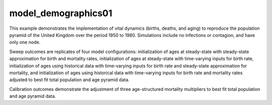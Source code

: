 ====================
model_demographics01
====================

This example demonstrates the implementation of vital dynamics (births, deaths,
and aging) to reproduce the population pyramid of the United Kingdom over the
period 1950 to 1980. Simulations include no infections or contagion, and have
only one node.

Sweep outcomes are replicates of four model configurations: initialization of
ages at steady-state with steady-state approximation for birth and mortality
rates, initialization of ages at steady-state with time-varying inputs for
birth rate, initialization of ages using historical data with time-varying
inputs for birth rate and steady-state approximation for mortality, and 
initialization of ages using historical data with time-varying inputs for birth
rate and mortality rates adjusted to best fit total population and age pyramid
data.

Calibration outcomes demonstrate the adjustment of three age-structured
mortality multipliers to best fit total population and age pyramid data.
